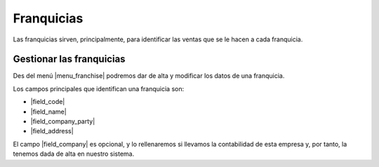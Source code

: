 ***********
Franquicias
***********

Las franquicias sirven, principalmente, para identificar las ventas que se le
hacen a cada franquicia.

.. inheritref:: sale_franchise/franchise:section:manage_franchises

Gestionar las franquicias
=========================

Des del menú |menu_franchise| podremos dar de alta y modificar los datos de una franquicia.

.. view:: sale_franchise.franchise_view_form
   :field: company_party

   Formulario de una franquicia

Los campos principales que identifican una franquicia son:

* |field_code|
* |field_name|
* |field_company_party|
* |field_address|

El campo |field_company| es opcional, y lo rellenaremos si llevamos la
contabilidad de esta empresa y, por tanto, la tenemos dada de alta en nuestro
sistema.


.. Substitutions

.. |menu_franchise| tryref:: sale_franchise.menu_sale_franchise/complete_name
.. |field_code| field:: sale.franchise/code
.. |field_name| field:: sale.franchise/name
.. |field_company_party| field:: sale.franchise/company_party
.. |field_address| field:: sale.franchise/address
.. |field_company| field:: sale.franchise/company
